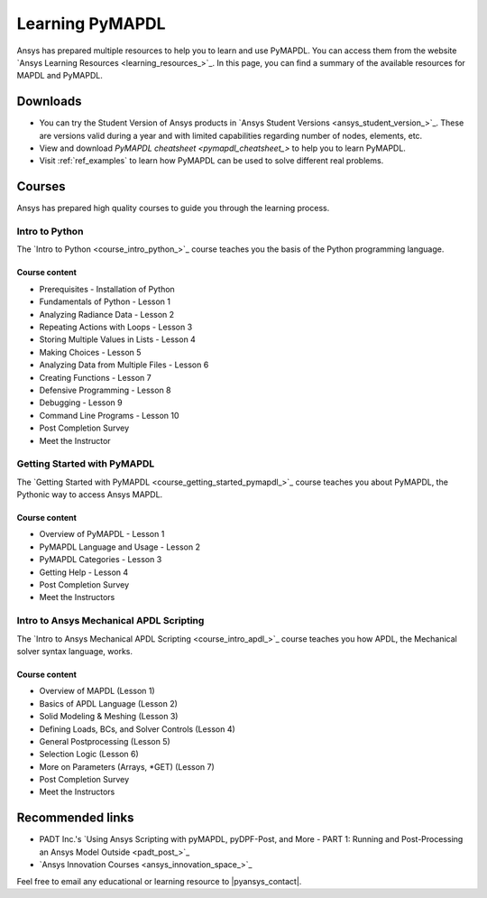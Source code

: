 

================
Learning PyMAPDL
================

Ansys has prepared multiple resources to help you to learn and use PyMAPDL.
You can access them from the website `Ansys Learning Resources <learning_resources_>`_.
In this page, you can find a summary of the available resources for MAPDL and PyMAPDL.




Downloads
===========

- You can try the Student Version of Ansys products in
  `Ansys Student Versions <ansys_student_version_>`_.
  These are versions valid during a year and with limited capabilities 
  regarding number of nodes, elements, etc.

- View and download `PyMAPDL cheatsheet <pymapdl_cheatsheet_>` to help
  you to learn PyMAPDL.

- Visit :ref:`ref_examples` to learn how PyMAPDL can be
  used to solve different real problems.


Courses
==============

Ansys has prepared high quality courses to guide you through the learning process.


Intro to Python
---------------

The `Intro to Python <course_intro_python_>`_ course teaches you
the basis of the Python programming language.


Course content
~~~~~~~~~~~~~~

* Prerequisites - Installation of Python
* Fundamentals of Python - Lesson 1
* Analyzing Radiance Data - Lesson 2
* Repeating Actions with Loops - Lesson 3
* Storing Multiple Values in Lists - Lesson 4
* Making Choices - Lesson 5
* Analyzing Data from Multiple Files - Lesson 6
* Creating Functions - Lesson 7
* Defensive Programming - Lesson 8
* Debugging - Lesson 9
* Command Line Programs - Lesson 10
* Post Completion Survey
* Meet the Instructor



Getting Started with PyMAPDL
----------------------------

The `Getting Started with PyMAPDL <course_getting_started_pymapdl_>`_ course teaches
you about PyMAPDL, the Pythonic way to access Ansys MAPDL. 

Course content
~~~~~~~~~~~~~~

* Overview of PyMAPDL - Lesson 1
* PyMAPDL Language and Usage - Lesson 2
* PyMAPDL Categories - Lesson 3
* Getting Help - Lesson 4
* Post Completion Survey
* Meet the Instructors



Intro to Ansys Mechanical APDL Scripting
----------------------------------------

The `Intro to Ansys Mechanical APDL Scripting <course_intro_apdl_>`_
course teaches you how APDL, the Mechanical solver syntax language, works.

Course content
~~~~~~~~~~~~~~

* Overview of MAPDL (Lesson 1)
* Basics of APDL Language (Lesson 2)
* Solid Modeling & Meshing (Lesson 3)
* Defining Loads, BCs, and Solver Controls (Lesson 4)
* General Postprocessing (Lesson 5)
* Selection Logic (Lesson 6)
* More on Parameters (Arrays, \*GET) (Lesson 7)
* Post Completion Survey
* Meet the Instructors


Recommended links
=================

* PADT Inc.'s `Using Ansys Scripting with pyMAPDL, pyDPF-Post, and More - PART 1: Running and Post-Processing an Ansys Model Outside <padt_post_>`_
* `Ansys Innovation Courses <ansys_innovation_space_>`_

Feel free to email any educational or learning resource to |pyansys_contact|.